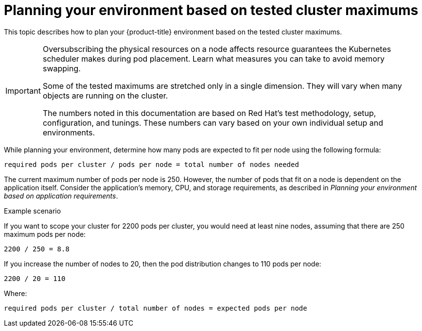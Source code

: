 :_module-type: CONCEPT
//Specify the module-type as either "CONCEPT, PROCEDURE, or REFERENCE"

// Module included in the following assemblies:
//
// * assemblies/rosa-planning-environment.adoc

[id="planning-environment-cluster-maximums_{context}"]
= Planning your environment based on tested cluster maximums

[role="_abstract"]
This topic describes how to plan your {product-title} environment based on the tested cluster maximums.

[IMPORTANT]
====
Oversubscribing the physical resources on a node affects resource guarantees the Kubernetes scheduler makes during pod placement. Learn what measures you can take to avoid memory swapping.

Some of the tested maximums are stretched only in a single dimension. They will vary when many objects are running on the cluster.

The numbers noted in this documentation are based on Red Hat’s test methodology, setup, configuration, and tunings. These numbers can vary based on your own individual setup and environments.
====

While planning your environment, determine how many pods are expected to fit per node using the following formula:

----
required pods per cluster / pods per node = total number of nodes needed
----

The current maximum number of pods per node is 250. However, the number of pods that fit on a node is dependent on the application itself. Consider the application’s memory, CPU, and storage requirements, as described in _Planning your environment based on application requirements_.

.Example scenario
If you want to scope your cluster for 2200 pods per cluster, you would need at least nine nodes, assuming that there are 250 maximum pods per node:

----
2200 / 250 = 8.8
----

If you increase the number of nodes to 20, then the pod distribution changes to 110 pods per node:

----
2200 / 20 = 110
----

Where:

----
required pods per cluster / total number of nodes = expected pods per node
----
